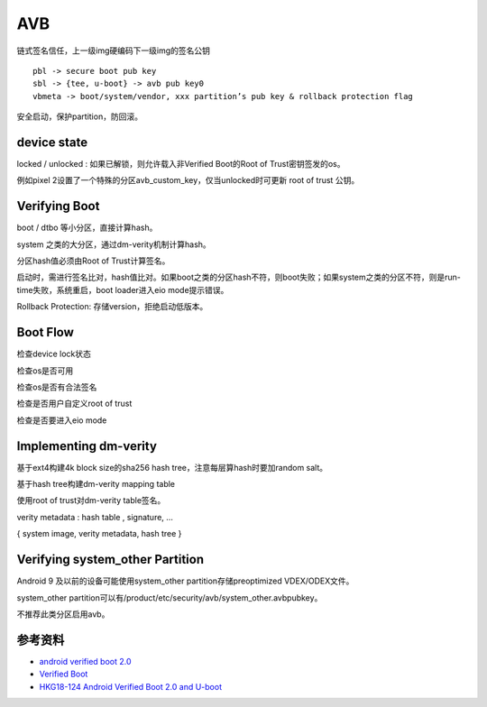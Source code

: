 AVB
===============

链式签名信任，上一级img硬编码下一级img的签名公钥

::

    pbl -> secure boot pub key
    sbl -> {tee, u-boot} -> avb pub key0
    vbmeta -> boot/system/vendor, xxx partition’s pub key & rollback protection flag

安全启动，保护partition，防回滚。

device state
---------------

locked / unlocked : 如果已解锁，则允许载入非Verified Boot的Root of Trust密钥签发的os。

例如pixel 2设置了一个特殊的分区avb_custom_key，仅当unlocked时可更新 root of trust 公钥。

Verifying Boot
---------------

boot / dtbo 等小分区，直接计算hash。

system 之类的大分区，通过dm-verity机制计算hash。

分区hash值必须由Root of Trust计算签名。

启动时，需进行签名比对，hash值比对。如果boot之类的分区hash不符，则boot失败；如果system之类的分区不符，则是run-time失败，系统重启，boot loader进入eio mode提示错误。

Rollback Protection: 存储version，拒绝启动低版本。

Boot Flow
----------

检查device lock状态

检查os是否可用

检查os是否有合法签名

检查是否用户自定义root of trust

检查是否要进入eio mode

Implementing dm-verity
----------------------

基于ext4构建4k block size的sha256 hash tree，注意每层算hash时要加random salt。

基于hash tree构建dm-verity mapping table

使用root of trust对dm-verity table签名。

verity metadata : hash table , signature, …

{ system image, verity metadata, hash tree }

Verifying system_other Partition
------------------------------------

Android 9 及以前的设备可能使用system_other partition存储preoptimized VDEX/ODEX文件。

system_other partition可以有/product/etc/security/avb/system_other.avbpubkey。

不推荐此类分区启用avb。



参考资料
--------

- `android verified boot 2.0 <https://android.googlesource.com/platform/external/avb/+/master/README.md>`_
- `Verified Boot <https://source.android.com/security/verifiedboot>`_
- `HKG18-124 Android Verified Boot 2.0 and U-boot <https://static.linaro.org/connect/hkg18/presentations/hkg18-124.pdf>`_
